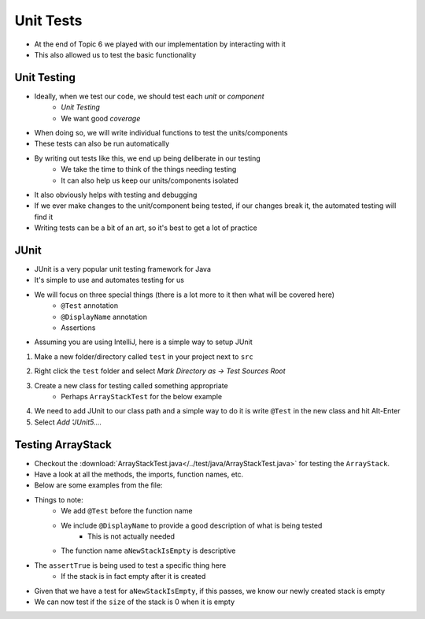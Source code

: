 **********
Unit Tests
**********

* At the end of Topic 6 we played with our implementation by interacting with it
* This also allowed us to test the basic functionality

Unit Testing
============

* Ideally, when we test our code, we should test each *unit* or *component*
    * *Unit Testing*
    * We want good *coverage*

* When doing so, we will write individual functions to test the units/components
* These tests can also be run automatically

* By writing out tests like this, we end up being deliberate in our testing
    * We take the time to think of the things needing testing
    * It can also help us keep our units/components isolated

* It also obviously helps with testing and debugging
* If we ever make changes to the unit/component being tested, if our changes break it, the automated testing will find it

* Writing tests can be a bit of an art, so it's best to get a lot of practice


JUnit
=====

* JUnit is a very popular unit testing framework for Java
* It's simple to use and automates testing for us
* We will focus on three special things (there is a lot more to it then what will be covered here)
    * ``@Test`` annotation
    * ``@DisplayName`` annotation
    * Assertions

* Assuming you are using IntelliJ, here is a simple way to setup JUnit


1. Make a new folder/directory called ``test`` in your project next to ``src``

.. image:: test_folder.png
   :width: 600 px
   :align: center

2. Right click the ``test`` folder and select *Mark Directory as -> Test Sources Root*

.. image:: mark_tests.png
   :width: 600 px
   :align: center

3. Create a new class for testing called something appropriate
    * Perhaps ``ArrayStackTest`` for the below example

4. We need to add JUnit to our class path and a simple way to do it is write ``@Test`` in the new class and hit Alt-Enter
5. Select *Add 'JUnit5....*

.. image:: alt_enter.png
   :width: 600 px
   :align: center


Testing ArrayStack
==================

* Checkout the :download:`ArrayStackTest.java</../test/java/ArrayStackTest.java>` for testing the ``ArrayStack``.
* Have a look at all the methods, the imports, function names, etc.

* Below are some examples from the file:

.. code-block:: java
    :linenos:
    :emphasize-lines: 5

    @Test
    @DisplayName("A new stack starts empty.")
    void aNewStackIsEmpty() {
        Stack<Integer> stack = new ArrayStack<>();
        assertTrue(stack.isEmpty());
    }

* Things to note:
    * We add ``@Test`` before the function name
    * We include ``@DisplayName`` to provide a good description of what is being tested
        * This is not actually needed
    * The function name ``aNewStackIsEmpty`` is descriptive

* The ``assertTrue`` is being used to test a specific thing here
    * If the stack is in fact empty after it is created


.. code-block:: java
    :linenos:
    :emphasize-lines: 5

    @Test
    @DisplayName("An empty stack has size 0.")
    void emptyStackHasSizeZero() {
        Stack<Integer> stack = new ArrayStack<>();
        assertEquals(0, stack.size());
    }

* Given that we have a test for ``aNewStackIsEmpty``, if this passes, we know our newly created stack is empty
* We can now test if the ``size`` of the stack is 0 when it is empty
